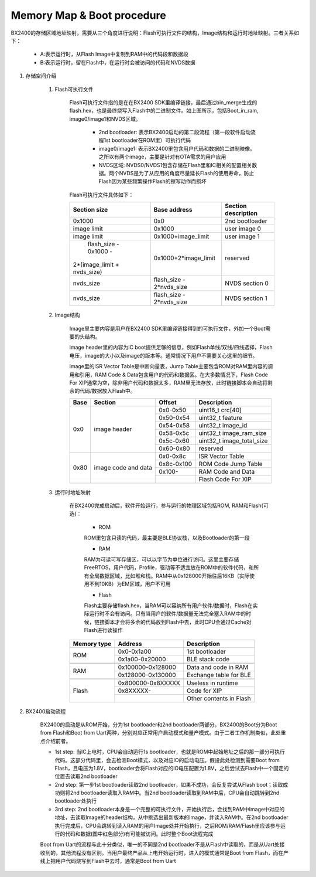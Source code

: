 ﻿Memory Map & Boot procedure
^^^^^^^^^^^^^^^^^^^^^^^^^^^
BX2400的存储区域地址映射，需要从三个角度进行说明：Flash可执行文件的结构，Image结构和运行时地址映射。三者关系如下：

    .. image:: memory_map_img0.png

    - A:表示运行时，从Flash Image中复制到RAM中的代码段和数据段
    
    - B:表示运行时，留在Flash中，在运行时会被访问的代码和NVDS数据

1. 存储空间介绍

    1. Flash可执行文件
        
        Flash可执行文件指的是在在BX2400 SDK里编译链接，最后通过bin_merge生成的flash.hex，也是最终烧写入Flash中的二进制文件。如上图所示，包括Boot_in_ram, image0/image1和NVDS区域。

         - 2nd bootloader: 表示BX2400启动的第二段流程（第一段软件启动流程1st bootloader在ROM里）可执行代码

         - image0/image1: 表示BX2400里包含用户代码和数据的二进制映像。之所以有两个image，主要是针对有OTA需求的用户应用

         - NVDS区域: NVDS0/NVDS1包含存储在Flash里和IC相关的配置相关数据。两个NVDS是为了从应用的角度尽量延长Flash的使用寿命，防止Flash因为某些频繁操作Flash的擦写动作而损坏

        Flash可执行文件具体如下：

        +-------------------------------+--------------------------------+--------------------------------+
        |                               |                                |                                |
        |         Section size          |           Base address         |       Section description      |
        |                               |                                |                                |
        +===============================+================================+================================+
        |             0x1000            |              0x0               |         2nd bootloader         |
        +-------------------------------+--------------------------------+--------------------------------+
        |          image limit          |            0x1000              |          user image 0          |
        +-------------------------------+--------------------------------+--------------------------------+
        |          image limit          |       0x1000+image_limit       |          user image 1          |
        +-------------------------------+--------------------------------+--------------------------------+
        |      flash_size - 0x1000 -    |                                |                                |
        |   2*(image_limit + nvds_size) |      0x1000+2*image_limit      |            reserved            |
        +-------------------------------+--------------------------------+--------------------------------+
        |          nvds_size            |    flash_size - 2*nvds_size    |         NVDS section 0         |
        +-------------------------------+--------------------------------+--------------------------------+
        |          nvds_size            |    flash_size - 2*nvds_size    |         NVDS section 1         |
        +-------------------------------+--------------------------------+--------------------------------+

    #. Image结构

        Image里主要内容是用户在BX2400 SDK里编译链接得到的可执行文件，外加一个Boot需要的头结构。
        
        image header里的内容为IC boot提供足够的信息，例如Flash单线/双线/四线选择，Flash电压，image的大小以及image的版本等。通常情况下用户不需要关心这里的细节。
        
        image里的ISR Vector Table是中断向量表，Jump Table主要包含ROM对RAM里内容的调用和引用，RAM Code & Data包含用户的代码和数据区。在大多数情况下，Flash Code For XIP通常为空，除非用户代码和数据太多，RAM里无法存放，此时链接脚本会自动将剩余的代码/数据放入Flash中。

        +-------+---------------------+------------+---------------------------+
        |       |                     |            |                           |
        | Base  | Section             | Offset     |Description                |
        |       |                     |            |                           |
        +=======+=====================+============+===========================+
        | 0x0   | image header        | 0x0-0x50   |uint16_t crc[40]           |
        |       |                     +------------+---------------------------+
        |       |                     | 0x50-0x54  |uint32_t feature           |
        |       |                     +------------+---------------------------+
        |       |                     | 0x54-0x58  |uint32_t image_id          |
        |       |                     +------------+---------------------------+
        |       |                     | 0x58-0x5c  |uint32_t image_ram_size    |
        |       |                     +------------+---------------------------+
        |       |                     | 0x5c-0x60  |uint32_t image_total_size  |
        |       |                     +------------+---------------------------+
        |       |                     | 0x60-0x80  |reserved                   |
        +-------+---------------------+------------+---------------------------+
        | 0x80  | image code and data | 0x0-0x8c   |ISR Vector Table           |
        |       |                     +------------+---------------------------+
        |       |                     | 0x8c-0x100 |ROM Code Jump Table        |
        |       |                     +------------+---------------------------+
        |       |                     | 0x100-     |RAM Code and Data          |
        |       |                     +------------+---------------------------+
        |       |                     |            |Flash Code For XIP         |
        +-------+---------------------+------------+---------------------------+

    #. 运行时地址映射

        在BX2400完成启动后，软件开始运行，参与运行的物理区域包括ROM, RAM和Flash(可选)：
        
         - ROM
         
         ROM里包含只读的代码，最主要是BLE协议栈，以及Bootloader的第一段
         
         - RAM
         
         RAM为可读可写存储区，可以以字节为单位进行访问。这里主要存储FreeRTOS，用户代码，Profile，驱动等不适宜放在ROM中的软件代码，和所有全局数据区域，比如堆和栈。RAM中从0x128000开始往后16KB（实际使用不到10KB）为EM区域，用户不可用
         
         - Flash
         
         Flash主要存储flash.hex，当RAM可以容纳所有用户软件/数据时，Flash在实际运行时不会有访问。只有当用户的软件/数据量无法完全塞入RAM中的时候，链接脚本才会将多余的代码放到Flash中去，此时CPU会通过Cache对Flash进行读操作

        +-------------+-------------------+-------------------------+
        | Memory type | Address           | Description             |
        |             |                   |                         |
        |             |                   |                         |
        +=============+===================+=========================+
        | ROM         | 0x0-0x1a00        | 1st bootloader          |
        |             +-------------------+-------------------------+
        |             | 0x1a00-0x20000    | BLE stack code          |
        +-------------+-------------------+-------------------------+
        |             |                   |                         |
        +-------------+-------------------+-------------------------+
        | RAM         | 0x100000-0x128000 | Data and code in RAM    |
        |             +-------------------+-------------------------+
        |             | 0x128000-0x130000 | Exchange table for BLE  |
        +-------------+-------------------+-------------------------+
        |             |                   |                         |
        +-------------+-------------------+-------------------------+
        | Flash       | 0x800000-0x8XXXXX | Useless in runtime      |
        |             +-------------------+-------------------------+
        |             | 0x8XXXXX-         | Code for XIP            |
        |             +-------------------+-------------------------+
        |             |                   | Other contents in Flash |
        +-------------+-------------------+-------------------------+

#. BX2400启动流程

    .. image:: memory_map_img1.png

    BX2400的启动是从ROM开始，分为1st bootloader和2nd bootloader两部分。BX2400的Boot分为Boot from Flash和Boot from Uart两种，分别对应正常用户启动模式和量产模式。由于二者工作机制类似，此处重点介绍前者。
    
    - 1st step: 当IC上电时，CPU会自动运行1s bootloader，也就是ROM中起始地址之后的那一部分可执行代码。这部分代码里，会去检测Boot模式，以及对应IO的启动电压。假设此处检测到需要Boot from Flash，且电压为1.8V，bootloader会将Flash对应的IO电压配置为1.8V，之后尝试去Flash中一个固定的位置去读取2nd bootloader
    
    - 2nd step: 第一步1st bootloader读取2nd bootloader，如果不成功，会反复尝试从Flash boot；读取成功则将2nd bootloader读取入RAM中。当2nd bootloader读取到RAM中后，CPU会自动跳转到2nd bootloader处执行
    
    - 3rd step: 2nd bootloader本身是一个完整的可执行文件，开始执行后，会找到RAM中Image中对应的地址，去读取Image的header结构，从中挑选出最新版本的Image，并读入RAM中。在2nd bootloader执行完成后，CPU会跳转到读入RAM的用户Image处并开始执行，之后ROM/RAM/Flash里应该参与运行的代码和数据(图中红色部分)有可能被访问。此时整个Boot流程完成
    
    Boot from Uart的流程与此十分类似，唯一的不同是2nd bootloader不是从Flash中读取的，而是从Uart处接收到的，其他流程没有区别。当用户最终产品从上电开始运行时，进入的模式通常是Boot from Flash，而在产线上把用户代码烧写到Flash中去时，通常是Boot from Uart
